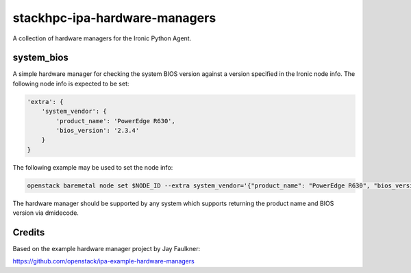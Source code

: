 ==============================
stackhpc-ipa-hardware-managers
==============================

.. image:: https://travis-ci.org/stackhpc/stackhpc-ipa-hardware-managers.svg?branch=master
   :target: https://travis-ci.org/stackhpc/stackhpc-ipa-hardware-managers

A collection of hardware managers for the Ironic Python Agent.

system_bios
-----------

A simple hardware manager for checking the system BIOS version against
a version specified in the Ironic node info. The following node info
is expected to be set:

.. code-block::

    'extra': {
        'system_vendor': {
            'product_name': 'PowerEdge R630',
            'bios_version': '2.3.4'
        }
    }

The following example may be used to set the node info:

.. code-block::

    openstack baremetal node set $NODE_ID --extra system_vendor='{"product_name": "PowerEdge R630", "bios_version": "2.6.0"}'

The hardware manager should be supported by any system which supports
returning the product name and BIOS version via dmidecode.


Credits
-------

Based on the example hardware manager project by Jay Faulkner:

https://github.com/openstack/ipa-example-hardware-managers
